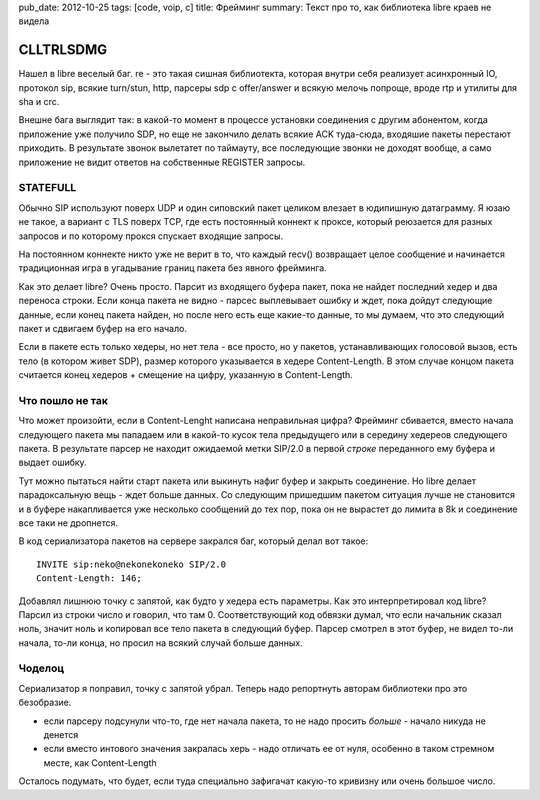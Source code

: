 pub_date: 2012-10-25
tags: [code, voip, c]
title: Фрейминг
summary: Текст про то, как библиотека libre краев не видела

CLLTRLSDMG
==========

Нашел в libre веселый баг. re - это такая сишная библиотекта,
которая внутри себя реализует асинхронный IO, протокол sip,
всякие turn/stun, http, парсеры sdp с offer/answer и всякую
мелочь попроще, вроде rtp и утилиты для sha и crc.

Внешне бага выглядит так: в какой-то момент в процессе
установки соединения с другим абонентом, когда приложение
уже получило SDP, но еще не закончило делать всякие ACK туда-сюда,
входяшие пакеты перестают приходить. В результате звонок
вылетатет по таймауту, все последующие звонки не доходят вообще,
а само приложение не видит ответов на собственные REGISTER запросы.

STATEFULL
---------

Обычно SIP используют поверх UDP и один сиповский пакет целиком
влезает в юдипишную датаграмму. Я юзаю не такое, а вариант с TLS поверх
TCP, где есть постоянный коннект к проксе, который реюзается
для разных запросов и по которому прокся спускает входящие запросы.

На постоянном коннекте никто уже не верит в то, что каждый recv()
возвращает целое сообщение и начинается традиционная игра в угадывание
границ пакета без явного фрейминга.

Как это делает libre? Очень просто. Парсит из входящего буфера пакет,
пока не найдет последний хедер и два переноса строки. Если конца пакета
не видно - парсес выплевывает ошибку и ждет, пока дойдут следующие данные,
если конец пакета найден, но после него есть еще какие-то данные, то мы
думаем, что это следующий пакет и сдвигаем буфер на его начало.

Если в пакете есть только хедеры, но нет тела - все просто, но у пакетов,
устанавливающих голосовой вызов, есть тело (в котором живет SDP), размер
которого указывается в хедере Content-Length. В этом случае концом пакета
считается конец хедеров + смещение на цифру, указанную в Content-Length.

Что пошло не так
----------------

Что может произойти, если в Content-Lenght написана неправильная цифра?
Фрейминг сбивается, вместо начала следующего пакета мы пападаем или в 
какой-то кусок тела предыдущего или в середину хедереов следующего пакета.
В результате парсер не находит ожидаемой метки SIP/2.0 в первой *строке*
переданного ему буфера и выдает ошибку.

Тут можно пытаться найти старт пакета или выкинуть нафиг буфер и закрыть
соединение. Но libre делает парадоксальную вещь - ждет больше данных.
Со следующим пришедшим пакетом ситуация лучше не становится и в буфере
накапливается уже несколько сообщений до тех пор, пока он не вырастет
до лимита в 8k и соединение все таки не дропнется.

В код сериализатора пакетов на сервере закрался баг, который делал вот такое:

::

    INVITE sip:neko@nekonekoneko SIP/2.0
    Content-Length: 146;

Добавлял лишнюю точку с запятой, как будто у хедера есть параметры. Как это
интерпретировал код libre? Парсил из строки число и говорил, что там 0.
Соответствующий код обвязки думал, что если начальник сказал ноль, значит ноль
и копировал все тело пакета в следующий буфер. Парсер смотрел в этот буфер,
не видел то-ли начала, то-ли конца, но просил на всякий случай больше данных.


Чоделоц
-------

Сериализатор я поправил, точку с запятой убрал. Теперь надо репортнуть авторам
библиотеки про это безобразие.

* если парсеру подсунули что-то, где нет начала пакета, то не надо просить
  *больше* - начало никуда не денется
* если вместо интового значения закралась херь - надо отличать ее от нуля,
  особенно в таком стремном месте, как Content-Length

Осталось подумать, что будет, если туда специально зафигачат какую-то кривизну
или очень большое число.
